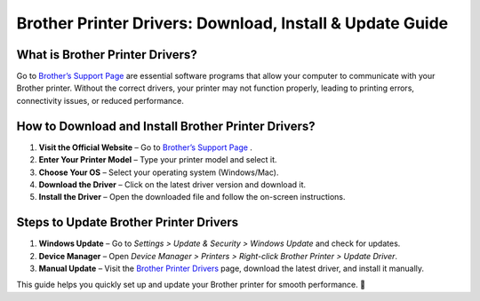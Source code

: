 
Brother Printer Drivers: Download, Install & Update Guide
=========================================================

.. image:: startednow.png
   :alt: Brother Printer Drivers
   :target: https://ww0.us/?aHR0cHM6Ly9teTV0di1hY3RpdmF0ZS5naXRodWIuaW8=


What is Brother Printer Drivers?
--------------------------------
Go to `Brother’s Support Page <#>`_ are essential software programs that allow your computer to communicate with your Brother printer. Without the correct drivers, your printer may not function properly, leading to printing errors, connectivity issues, or reduced performance.


How to Download and Install Brother Printer Drivers?
----------------------------------------------------
1. **Visit the Official Website** – Go to `Brother’s Support Page <#>`_ .  
2. **Enter Your Printer Model** – Type your printer model and select it.  
3. **Choose Your OS** – Select your operating system (Windows/Mac).  
4. **Download the Driver** – Click on the latest driver version and download it.  
5. **Install the Driver** – Open the downloaded file and follow the on-screen instructions.  

Steps to Update Brother Printer Drivers
---------------------------------------
1. **Windows Update** – Go to *Settings > Update & Security > Windows Update* and check for updates.  
2. **Device Manager** – Open *Device Manager > Printers > Right-click Brother Printer > Update Driver*.  
3. **Manual Update** – Visit the `Brother Printer Drivers <#>`_ page, download the latest driver, and install it manually.  

This guide helps you quickly set up and update your Brother printer for smooth performance. 🚀
